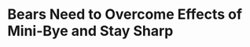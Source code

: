 * Bears Need to Overcome Effects of Mini-Bye and Stay Sharp
#+BEGIN_EXPORT latex
\textbf{Colleen Kane} at the \textit{Chicago Tribune} \href{https://www.chicagotribune.com/sports/football/bears/ct-spt-bears-giants-prince-amukamara-20181127-story.html}{addresses one of the major challenges the Bears face as they ride the wave of their recent success}:


\begin{quote}
"As the Bears look to extend a five-game winning streak this weekend, their new challenge is staying sharp in the face of mounting success and praise.

“For a while people were saying that we weren’t a very good football team,” defensive end Akiem Hicks said. “And now on this side you have people hopping on the bandwagon and saying, ‘Oh, man, I’ve been a Bears fan since I was 12.’ It’s awesome. And there are people who have been riding with us through the whole thing.

“You have to remember what got you here. You have to remember the work and the time that you invested to get to this point. And I guess why stop now? Why stop now? When you’re on the top of the division, why pull back?”"
\end{quote}

Kane: \href{https://www.chicagotribune.com/sports/football/bears/ct-spt-bears-giants-aaron-lynch-20181128-story.html}{answers your questions}:


\begin{quote}
"But Nagy also said he is not concerned about his group letting up after winning three NFC North games in 12 days. He said the Bears could have let up because of their short practice week last week and didn’t.

“That teaches me who they are, and they’re grown men who understand where we’re at now,” Nagy said. “They take this game very seriously. They understand they need to be professionals. Right now we have put ourselves in this spot, and it’s my job to make sure that we stay in it.”"
\end{quote}





#+END_EXPORT
